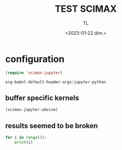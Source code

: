 #+TITLE: TEST SCIMAX
#+AUTHOR: TL
#+DATE: <2023-01-22 dim.>



* configuration 

#+BEGIN_SRC emacs-lisp
(require 'scimax-jupyter)
#+END_SRC

#+RESULTS:
: scimax-jupyter


#+BEGIN_SRC emacs-lisp :results pp
org-babel-default-header-args:jupyter-python
#+END_SRC

#+RESULTS:
#+begin_example
((:results . "both")
 (:session . "jupyter-python")
 (:kernel . "python3")
 (:pandoc . "t")
 (:exports . "both")
 (:cache . "no")
 (:noweb . "no")
 (:hlines . "no")
 (:tangle . "no")
 (:eval . "never-export"))
#+end_example


** buffer specific kernels

#+PROPERTY: header-args:jupyter-python  :session jupyter-python-65b4bbc0ce13d4fe37ea917f95dfdd2e

#+BEGIN_SRC emacs-lisp
(scimax-jupyter-advise)
#+END_SRC

#+RESULTS:


** results seemed to be broken 

#+BEGIN_SRC jupyter-python
for i in range(3):
    print(i)
#+END_SRC
